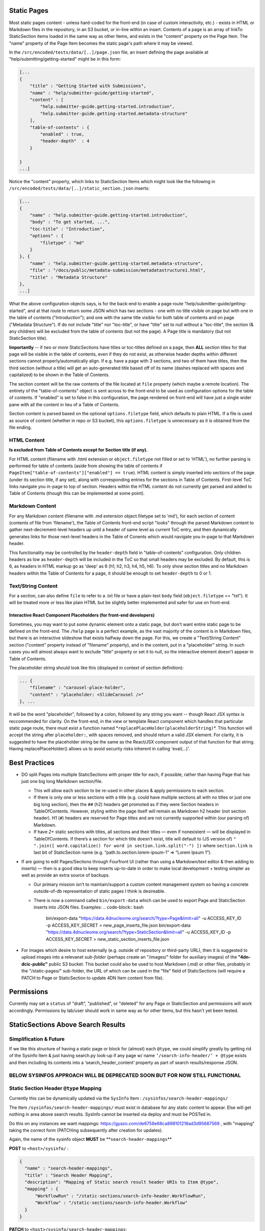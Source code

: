 Static Pages
===============================

Most static pages content - unless hard-coded for the front-end (in case of custom interactivity, etc.) - exists in HTML or Markdown files in the repository, in an S3 bucket, or in-line within an insert. Contents of a page is an array of linkTo StaticSection items loaded in the same way as other Items, and exists in the "content" property on the Page Item. The "name" property of the Page Item becomes the static page's path where it may be viewed.

In the ``/src/encoded/tests/data/[..]/page.json`` file, an insert defining the page available at "help/submitting/getting-started" might be in this form:

.. code-block:: json

   [...
   {
       "title" : "Getting Started with Submissions",
       "name" : "help/submitter-guide/getting-started",
       "content" : [
           "help.submitter-guide.getting-started.introduction",
           "help.submitter-guide.getting-started.metadata-structure"
       ],
       "table-of-contents" : {
           "enabled" : true,
           "header-depth"  : 4
       }

   }
   ...]

Notice the "content" property, which links to StaticSection Items which might look like the following in ``/src/encoded/tests/data/[..]/static_section.json`` inserts:

.. code-block:: json

   [...
   {
       "name" : "help.submitter-guide.getting-started.introduction",
       "body" : "To get started, ...",
       "toc-title" : "Introduction",
       "options" : {
           "filetype" : "md"
       }
   }, {
       "name" : "help.submitter-guide.getting-started.metadata-structure",
       "file" : "/docs/public/metadata-submission/metadatastructure1.html",
       "title" : "Metadata Structure"
   },
   ...]

What the above configuration objects says, is for the back-end to enable a page route "help/submitter-guide/getting-started", and at that route to return some JSON which has two sections - one with no title visible on page but with one in the table of contents ("Introduction"); and one with the same title visible for both table of contents and on page ("Metadata Structure"). If do not include "title" nor "toc-title", or have "title" set to null without a "toc-title", the section (& any children) will be excluded from the table of contents (but not the page). A Page title is mandatory (but not StaticSection title).

**Importantly** -- if *two or more* StaticSections have titles or toc-titles defined on a page, then **ALL** section titles for that page will be visible in the table of contents, even if they do not exist, as otherwise header depths within different sections cannot properly/automatically align. If e.g. have a page with 3 sections, and two of them have titles, then the third section (without a title) will get an auto-generated title based off of its name (dashes replaced with spaces and capitalized) to be shown in the Table of Contents.

The section content will be the raw contents of the file located at ``file`` property (which maybe a remote location). The entirety of the "table-of-contents" object is sent across to the front-end to be used as configuration options for the table of contents. If "enabled" is set to false in this configuration, the page rendered on front-end will have just a single wider pane with all the content in lieu of a Table of Contents.

Section content is parsed based on the optional ``options.filetype`` field, which defaults to plain HTML. If a file is used as source of content (whether in repo or S3 bucket), this ``options.filetype`` is unnecessary as it is obtained from the file ending.

HTML Content
------------

**Is excluded from Table of Contents except for Section title (if any).**

For HTML content (filename with .html extension or ``object.filetype`` not filled or set to 'HTML'), no further parsing is performed for table of contents (aside from showing the table of contents if ``PageItem["table-of-contents"]["enabled"] == true``\ ). HTML content is simply inserted into sections of the page (under its section title, if any set), along with corresponding entries for the sections in Table of Contents. First-level ToC links navigate you in-page to top of section. Headers within the HTML content do not currently get parsed and added to Table of Contents (though this can be implemented at some point).

Markdown Content
----------------

For any Markdown content (filename with .md extension object.filetype set to 'md'), for each section of content (contents of file from 'filename'), the Table of Contents front-end script "looks" through the parsed Markdown content to gather next-decrement-level headers up until a header of same level as current ToC entry, and then dynamically generates links for those next-level headers in the Table of Conents which would navigate you in-page to that Markdown header.

This functionality may be controlled by the ``header-depth`` field in "table-of-contents" configuration. Only children headers as low as ``header-depth`` will be included in the ToC so that small headers may be excluded. By default, this is 6, as headers in HTML markup go as 'deep' as 6 (h1, h2, h3, h4, h5, h6). To only show section titles and no Markdown headers within the Table of Contents for a page, it should be enough to set ``header-depth`` to 0 or 1.

Text/String Content
-------------------

For a section, can also define ``file`` to refer to a .txt file or have a plain-text ``body`` field (\ ``object.filetype`` == "txt"). It will be treated more or less like plain HTML but be slightly better implemented and safer for use on front-end.

Interactive React Component Placeholders (for front-end developers)
^^^^^^^^^^^^^^^^^^^^^^^^^^^^^^^^^^^^^^^^^^^^^^^^^^^^^^^^^^^^^^^^^^^

Sometimes, you may want to put some dynamic element onto a static page, but don't want entire static page to be defined on the front-end. The ``/help`` page is a perfect example, as the vast majority of the content is in Markdown files, but there is an interactive slideshow that exists halfway down the page. For this, we create a "Text/String Content" section ("content" property instead of "filename" property), and in the content, put in a "placeholder" string. In such cases you will almost always want to exclude "title" property or set it to null, so the interactive element doesn't appear in Table of Contents.

The placeholder string should look like this (displayed in context of section definition):

.. code-block:: json

   ... {
       "filename" : "carousel-place-holder",
       "content" : "placeholder: <SlideCarousel />"
   }, ...

It will be the word "placeholder", followed by a colon, followed by any string you want -- though React JSX syntax is reccommended for clarity. On the front-end, in the view or template React component which handles that particular static page route, there must exist a function named *\ ``replacePlaceHolder(placeholderString)``\ *. This function will accept the string after ``placeholder:``\ , with spaces removed, and should return a valid JSX element. For clarity, it is suggested to have the placeholder string be the same as the React/JSX component output of that function for that string. Having replacePlaceHolder() allows us to avoid security risks inherent in calling 'eval(...)'.

Best Practices
==============


* DO split Pages into multiple StaticSections with proper title for each, if possible, rather than having Page that has just one big long Markdown section/file.

  * This will allow each section to be re-used in other places & apply permissions to each section.
  * If there is only one or less sections with a title (e.g. could have multiple sections all with no titles or just one big long section), then the ``##`` (h2) headers get promoted as if they were Section headers in TableOfContents. However, styling within the page itself will remain as Markdown h2 header (not section header). H1 (\ ``#``\ ) headers are reserved for Page titles and are not currently supported within (our parsing of) Markdown.
  * If have *2+* static sections with titles, all sections and their titles — even if nonexistent — will be displayed in TableOfContents. If there’s a section for which title doesn’t exist, title will default to (JS version of) ``" ".join([ word.capitalize() for word in section.link.split("-") ])`` where ``section.link`` is last bit of StaticSection name (e.g. “path.to.section.lorem-ipsum-1” => “Lorem Ipsum 1”).

* If are going to edit Pages/Sections through Fourfront UI (rather than using a Markdown/text editor & then adding to inserts) — then is a good idea to keep inserts up-to-date in order to make local development + testing simpler as well as provide an extra source of backups.

  * Our primary mission isn’t to maintain/support a custom content management system so having a concrete outside-of-db representation of static pages I think is desireable.
  * There is now a command called ``bin/export-data`` which can be used to export Page and StaticSection inserts into JSON files. Examples:
    .. code-block:: bash

       bin/export-data "https://data.4dnucleome.org/search/?type=Page&limit=all" -u ACCESS_KEY_ID -p ACCESS_KEY_SECRET > new_page_inserts_file.json
       bin/export-data "https://data.4dnucleome.org/search/?type=StaticSection&limit=all" -u ACCESS_KEY_ID -p ACCESS_KEY_SECRET > new_static_section_inserts_file.json

* For images which desire to host externally (e.g. outside of repository or third-party URL), then it is suggested to upload images into a relevanet *sub-folder* (perhaps create an "/images/" folder for auxiliary images) of the **"4dn-dcic-public"** public S3 bucket. This bucket could also be used to host Markdown (.md) or other files, probably in the "/static-pages/" sub-folder, the URL of which can be used in the "file" field of StaticSections (will require a PATCH to Page or StaticSection to update 4DN Item content from file).

Permissions
===========

Currently may set a ``status`` of "draft", "published", or "deleted" for any Page or StaticSection and permissions will work accordingly. Permissions by lab/user should work in same way as for other Items, but this hasn't yet been tested.

StaticSections Above Search Results
===================================

**Simplification & Future** 
----------------------------------------------------------------------------

If we like this structure of having a static page or block for (almost) each ``@type``\ , we could simplify greatly by getting rid of the Sysinfo Item & just having search.py look-up if any page w/ name ``’/search-info-header/’ + @type`` exists and then including its contents into a ‘search_header_content’ property as part of search results/response JSON.

**BELOW SYSINFOS APPROACH WILL BE DEPRECATED SOON BUT FOR NOW STILL FUNCTIONAL**
------------------------------------------------------------------------------------

Static Section Header ``@type`` Mapping
-------------------------------------------

Currently this can be dynamically updated via the ``SysInfo`` Item : ``/sysinfos/search-header-mappings/``

The Item ``/sysinfos/search-header-mappings/`` must exist in database for any static content to appear. Else will get nothing in area above search results. SysInfo cannot be inserted via deploy and must be POSTed in.

Do this on any instances we want mappings: https://gyazo.com/de6758e68ca898101218ad3d95687569 , with "mapping" taking the correct form (PATCHing subsequently after creation for updates).

Again, the name of the sysinfo object **MUST** be **\ ``search-header-mappings``\ **

**POST** to ``<host>/sysinfo/`` :

.. code-block:: json

   {
     "name" : "search-header-mappings",
     "title" : "Search Header Mapping",
     "description": "Mapping of Static search result header URIs to Item @type",
     "mapping" : {
         "WorkflowRun" : "/static-sections/search-info-header.WorkflowRun",
         "Workflow" : "/static-sections/search-info-header.Workflow"
     }
   }

**PATCH** to ``<host>/sysinfo/search-header-mappings``\ :

.. code-block:: json

   {
     "mapping" : {
         "WorkflowRun" : "/static-sections/search-info-header.WorkflowRun",
         "Workflow" : "/static-sections/search-info-header.Workflow",
         "FileSetMicroscopeQc" : "/static-sections/search-info-header.FileSetMicroscopeQc"
     }
   }

The "value" in the 'mapping' dictionary/object is the @id or link to a StaticSection Item.
Here these static sections are referenced by their name (rather than UUID).
In order to allow such a link to your StaticSection, ensure the 'name' of it doesn't have any slashes (\ ``/``\ ) or hashes (\ ``#``\ ).
For example, in the case above the names are ``search-info-header.WorkflowRun``\ , ``search-info-header.Workflow``\ , & ``search-info-header.FileSetMicroscopeQc``.

Auto-Generated Help Dropdown Menu
=================================

Pages have an optional ``children`` field which holds an array of other Pages (as linkTos). Routes of child pages **MUST** extend the parent route. For example, page with ``name`` ==  "help/submitter-guide" must have children with ``name``\ s in the form of "help/submitter-guide/something". The (sub-)children of the top level "help" page are automatically added to the top Help menu dropdown.
